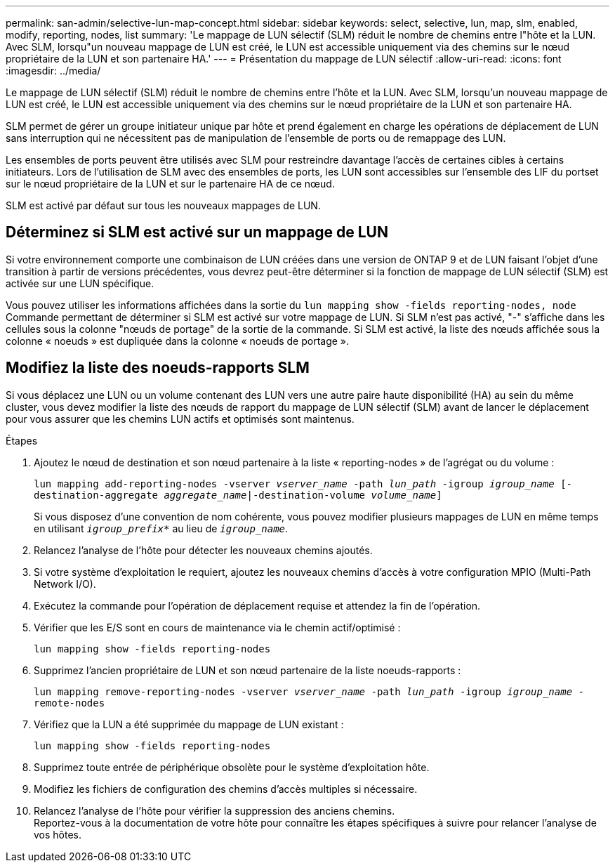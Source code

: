---
permalink: san-admin/selective-lun-map-concept.html 
sidebar: sidebar 
keywords: select, selective, lun, map, slm, enabled, modify, reporting, nodes, list 
summary: 'Le mappage de LUN sélectif (SLM) réduit le nombre de chemins entre l"hôte et la LUN. Avec SLM, lorsqu"un nouveau mappage de LUN est créé, le LUN est accessible uniquement via des chemins sur le nœud propriétaire de la LUN et son partenaire HA.' 
---
= Présentation du mappage de LUN sélectif
:allow-uri-read: 
:icons: font
:imagesdir: ../media/


[role="lead"]
Le mappage de LUN sélectif (SLM) réduit le nombre de chemins entre l'hôte et la LUN. Avec SLM, lorsqu'un nouveau mappage de LUN est créé, le LUN est accessible uniquement via des chemins sur le nœud propriétaire de la LUN et son partenaire HA.

SLM permet de gérer un groupe initiateur unique par hôte et prend également en charge les opérations de déplacement de LUN sans interruption qui ne nécessitent pas de manipulation de l'ensemble de ports ou de remappage des LUN.

Les ensembles de ports peuvent être utilisés avec SLM pour restreindre davantage l'accès de certaines cibles à certains initiateurs. Lors de l'utilisation de SLM avec des ensembles de ports, les LUN sont accessibles sur l'ensemble des LIF du portset sur le nœud propriétaire de la LUN et sur le partenaire HA de ce nœud.

SLM est activé par défaut sur tous les nouveaux mappages de LUN.



== Déterminez si SLM est activé sur un mappage de LUN

Si votre environnement comporte une combinaison de LUN créées dans une version de ONTAP 9 et de LUN faisant l'objet d'une transition à partir de versions précédentes, vous devrez peut-être déterminer si la fonction de mappage de LUN sélectif (SLM) est activée sur une LUN spécifique.

Vous pouvez utiliser les informations affichées dans la sortie du `lun mapping show -fields reporting-nodes, node` Commande permettant de déterminer si SLM est activé sur votre mappage de LUN. Si SLM n'est pas activé, "-" s'affiche dans les cellules sous la colonne "nœuds de portage" de la sortie de la commande. Si SLM est activé, la liste des nœuds affichée sous la colonne « noeuds » est dupliquée dans la colonne « noeuds de portage ».



== Modifiez la liste des noeuds-rapports SLM

Si vous déplacez une LUN ou un volume contenant des LUN vers une autre paire haute disponibilité (HA) au sein du même cluster, vous devez modifier la liste des nœuds de rapport du mappage de LUN sélectif (SLM) avant de lancer le déplacement pour vous assurer que les chemins LUN actifs et optimisés sont maintenus.

.Étapes
. Ajoutez le nœud de destination et son nœud partenaire à la liste « reporting-nodes » de l'agrégat ou du volume :
+
`lun mapping add-reporting-nodes -vserver _vserver_name_ -path _lun_path_ -igroup _igroup_name_ [-destination-aggregate _aggregate_name_|-destination-volume _volume_name_]`

+
Si vous disposez d'une convention de nom cohérente, vous pouvez modifier plusieurs mappages de LUN en même temps en utilisant `_igroup_prefix*_` au lieu de `_igroup_name_`.

. Relancez l'analyse de l'hôte pour détecter les nouveaux chemins ajoutés.
. Si votre système d'exploitation le requiert, ajoutez les nouveaux chemins d'accès à votre configuration MPIO (Multi-Path Network I/O).
. Exécutez la commande pour l'opération de déplacement requise et attendez la fin de l'opération.
. Vérifier que les E/S sont en cours de maintenance via le chemin actif/optimisé :
+
`lun mapping show -fields reporting-nodes`

. Supprimez l'ancien propriétaire de LUN et son nœud partenaire de la liste noeuds-rapports :
+
`lun mapping remove-reporting-nodes -vserver _vserver_name_ -path _lun_path_ -igroup _igroup_name_ -remote-nodes`

. Vérifiez que la LUN a été supprimée du mappage de LUN existant :
+
`lun mapping show -fields reporting-nodes`

. Supprimez toute entrée de périphérique obsolète pour le système d'exploitation hôte.
. Modifiez les fichiers de configuration des chemins d'accès multiples si nécessaire.
. Relancez l'analyse de l'hôte pour vérifier la suppression des anciens chemins. +
Reportez-vous à la documentation de votre hôte pour connaître les étapes spécifiques à suivre pour relancer l'analyse de vos hôtes.

